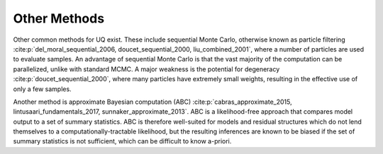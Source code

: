 Other Methods
#############

Other common methods for UQ exist. These include sequential Monte Carlo, otherwise known as particle filtering :cite:p:`del_moral_sequential_2006, doucet_sequential_2000, liu_combined_2001`, where a number of particles are used to evaluate samples. An advantage of sequential Monte Carlo is that the vast majority of the computation can be parallelized, unlike with standard MCMC. A major weakness is the potential for degeneracy :cite:p:`doucet_sequential_2000`, where many particles have extremely small weights, resulting in the effective use of only a few samples.

Another method is approximate Bayesian computation (ABC) :cite:p:`cabras_approximate_2015, lintusaari_fundamentals_2017, sunnaker_approximate_2013`. ABC is a likelihood-free approach that compares model output to a set of summary statistics. ABC is therefore well-suited for models and residual structures which do not lend themselves to a computationally-tractable likelihood, but the resulting inferences are known to be biased if the set of summary statistics is not sufficient, which can be difficult to know a-priori.
